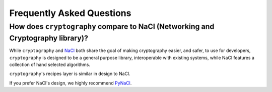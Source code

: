 Frequently Asked Questions
==========================

How does ``cryptography`` compare to NaCl (Networking and Cryptography library)?
--------------------------------------------------------------------------------

While ``cryptography`` and `NaCl`_ both share the goal of making cryptography
easier, and safer, to use for developers, ``cryptography`` is designed to be a
general purpose library, interoperable with existing systems, while NaCl
features a collection of hand selected algorithms.

``cryptography``'s recipes layer is similar in design to NaCl.

If you prefer NaCl's design, we highly recommend `PyNaCl`_.

.. _`NaCl`: http://nacl.cr.yp.to/
.. _`PyNaCl`: https://pynacl.readthedocs.org
